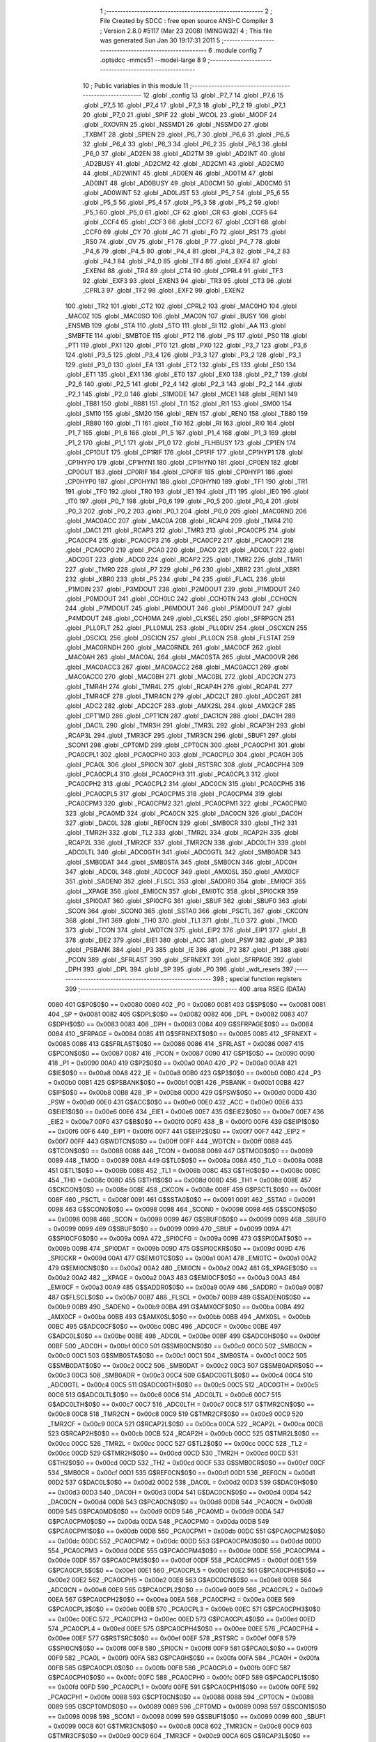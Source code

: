                               1 ;--------------------------------------------------------
                              2 ; File Created by SDCC : free open source ANSI-C Compiler
                              3 ; Version 2.8.0 #5117 (Mar 23 2008) (MINGW32)
                              4 ; This file was generated Sun Jan 30 19:17:31 2011
                              5 ;--------------------------------------------------------
                              6 	.module config
                              7 	.optsdcc -mmcs51 --model-large
                              8 	
                              9 ;--------------------------------------------------------
                             10 ; Public variables in this module
                             11 ;--------------------------------------------------------
                             12 	.globl _config
                             13 	.globl _P7_7
                             14 	.globl _P7_6
                             15 	.globl _P7_5
                             16 	.globl _P7_4
                             17 	.globl _P7_3
                             18 	.globl _P7_2
                             19 	.globl _P7_1
                             20 	.globl _P7_0
                             21 	.globl _SPIF
                             22 	.globl _WCOL
                             23 	.globl _MODF
                             24 	.globl _RXOVRN
                             25 	.globl _NSSMD1
                             26 	.globl _NSSMD0
                             27 	.globl _TXBMT
                             28 	.globl _SPIEN
                             29 	.globl _P6_7
                             30 	.globl _P6_6
                             31 	.globl _P6_5
                             32 	.globl _P6_4
                             33 	.globl _P6_3
                             34 	.globl _P6_2
                             35 	.globl _P6_1
                             36 	.globl _P6_0
                             37 	.globl _AD2EN
                             38 	.globl _AD2TM
                             39 	.globl _AD2INT
                             40 	.globl _AD2BUSY
                             41 	.globl _AD2CM2
                             42 	.globl _AD2CM1
                             43 	.globl _AD2CM0
                             44 	.globl _AD2WINT
                             45 	.globl _AD0EN
                             46 	.globl _AD0TM
                             47 	.globl _AD0INT
                             48 	.globl _AD0BUSY
                             49 	.globl _AD0CM1
                             50 	.globl _AD0CM0
                             51 	.globl _AD0WINT
                             52 	.globl _AD0LJST
                             53 	.globl _P5_7
                             54 	.globl _P5_6
                             55 	.globl _P5_5
                             56 	.globl _P5_4
                             57 	.globl _P5_3
                             58 	.globl _P5_2
                             59 	.globl _P5_1
                             60 	.globl _P5_0
                             61 	.globl _CF
                             62 	.globl _CR
                             63 	.globl _CCF5
                             64 	.globl _CCF4
                             65 	.globl _CCF3
                             66 	.globl _CCF2
                             67 	.globl _CCF1
                             68 	.globl _CCF0
                             69 	.globl _CY
                             70 	.globl _AC
                             71 	.globl _F0
                             72 	.globl _RS1
                             73 	.globl _RS0
                             74 	.globl _OV
                             75 	.globl _F1
                             76 	.globl _P
                             77 	.globl _P4_7
                             78 	.globl _P4_6
                             79 	.globl _P4_5
                             80 	.globl _P4_4
                             81 	.globl _P4_3
                             82 	.globl _P4_2
                             83 	.globl _P4_1
                             84 	.globl _P4_0
                             85 	.globl _TF4
                             86 	.globl _EXF4
                             87 	.globl _EXEN4
                             88 	.globl _TR4
                             89 	.globl _CT4
                             90 	.globl _CPRL4
                             91 	.globl _TF3
                             92 	.globl _EXF3
                             93 	.globl _EXEN3
                             94 	.globl _TR3
                             95 	.globl _CT3
                             96 	.globl _CPRL3
                             97 	.globl _TF2
                             98 	.globl _EXF2
                             99 	.globl _EXEN2
                            100 	.globl _TR2
                            101 	.globl _CT2
                            102 	.globl _CPRL2
                            103 	.globl _MAC0HO
                            104 	.globl _MAC0Z
                            105 	.globl _MAC0SO
                            106 	.globl _MAC0N
                            107 	.globl _BUSY
                            108 	.globl _ENSMB
                            109 	.globl _STA
                            110 	.globl _STO
                            111 	.globl _SI
                            112 	.globl _AA
                            113 	.globl _SMBFTE
                            114 	.globl _SMBTOE
                            115 	.globl _PT2
                            116 	.globl _PS
                            117 	.globl _PS0
                            118 	.globl _PT1
                            119 	.globl _PX1
                            120 	.globl _PT0
                            121 	.globl _PX0
                            122 	.globl _P3_7
                            123 	.globl _P3_6
                            124 	.globl _P3_5
                            125 	.globl _P3_4
                            126 	.globl _P3_3
                            127 	.globl _P3_2
                            128 	.globl _P3_1
                            129 	.globl _P3_0
                            130 	.globl _EA
                            131 	.globl _ET2
                            132 	.globl _ES
                            133 	.globl _ES0
                            134 	.globl _ET1
                            135 	.globl _EX1
                            136 	.globl _ET0
                            137 	.globl _EX0
                            138 	.globl _P2_7
                            139 	.globl _P2_6
                            140 	.globl _P2_5
                            141 	.globl _P2_4
                            142 	.globl _P2_3
                            143 	.globl _P2_2
                            144 	.globl _P2_1
                            145 	.globl _P2_0
                            146 	.globl _S1MODE
                            147 	.globl _MCE1
                            148 	.globl _REN1
                            149 	.globl _TB81
                            150 	.globl _RB81
                            151 	.globl _TI1
                            152 	.globl _RI1
                            153 	.globl _SM00
                            154 	.globl _SM10
                            155 	.globl _SM20
                            156 	.globl _REN
                            157 	.globl _REN0
                            158 	.globl _TB80
                            159 	.globl _RB80
                            160 	.globl _TI
                            161 	.globl _TI0
                            162 	.globl _RI
                            163 	.globl _RI0
                            164 	.globl _P1_7
                            165 	.globl _P1_6
                            166 	.globl _P1_5
                            167 	.globl _P1_4
                            168 	.globl _P1_3
                            169 	.globl _P1_2
                            170 	.globl _P1_1
                            171 	.globl _P1_0
                            172 	.globl _FLHBUSY
                            173 	.globl _CP1EN
                            174 	.globl _CP1OUT
                            175 	.globl _CP1RIF
                            176 	.globl _CP1FIF
                            177 	.globl _CP1HYP1
                            178 	.globl _CP1HYP0
                            179 	.globl _CP1HYN1
                            180 	.globl _CP1HYN0
                            181 	.globl _CP0EN
                            182 	.globl _CP0OUT
                            183 	.globl _CP0RIF
                            184 	.globl _CP0FIF
                            185 	.globl _CP0HYP1
                            186 	.globl _CP0HYP0
                            187 	.globl _CP0HYN1
                            188 	.globl _CP0HYN0
                            189 	.globl _TF1
                            190 	.globl _TR1
                            191 	.globl _TF0
                            192 	.globl _TR0
                            193 	.globl _IE1
                            194 	.globl _IT1
                            195 	.globl _IE0
                            196 	.globl _IT0
                            197 	.globl _P0_7
                            198 	.globl _P0_6
                            199 	.globl _P0_5
                            200 	.globl _P0_4
                            201 	.globl _P0_3
                            202 	.globl _P0_2
                            203 	.globl _P0_1
                            204 	.globl _P0_0
                            205 	.globl _MAC0RND
                            206 	.globl _MAC0ACC
                            207 	.globl _MAC0A
                            208 	.globl _RCAP4
                            209 	.globl _TMR4
                            210 	.globl _DAC1
                            211 	.globl _RCAP3
                            212 	.globl _TMR3
                            213 	.globl _PCA0CP5
                            214 	.globl _PCA0CP4
                            215 	.globl _PCA0CP3
                            216 	.globl _PCA0CP2
                            217 	.globl _PCA0CP1
                            218 	.globl _PCA0CP0
                            219 	.globl _PCA0
                            220 	.globl _DAC0
                            221 	.globl _ADC0LT
                            222 	.globl _ADC0GT
                            223 	.globl _ADC0
                            224 	.globl _RCAP2
                            225 	.globl _TMR2
                            226 	.globl _TMR1
                            227 	.globl _TMR0
                            228 	.globl _P7
                            229 	.globl _P6
                            230 	.globl _XBR2
                            231 	.globl _XBR1
                            232 	.globl _XBR0
                            233 	.globl _P5
                            234 	.globl _P4
                            235 	.globl _FLACL
                            236 	.globl _P1MDIN
                            237 	.globl _P3MDOUT
                            238 	.globl _P2MDOUT
                            239 	.globl _P1MDOUT
                            240 	.globl _P0MDOUT
                            241 	.globl _CCH0LC
                            242 	.globl _CCH0TN
                            243 	.globl _CCH0CN
                            244 	.globl _P7MDOUT
                            245 	.globl _P6MDOUT
                            246 	.globl _P5MDOUT
                            247 	.globl _P4MDOUT
                            248 	.globl _CCH0MA
                            249 	.globl _CLKSEL
                            250 	.globl _SFRPGCN
                            251 	.globl _PLL0FLT
                            252 	.globl _PLL0MUL
                            253 	.globl _PLL0DIV
                            254 	.globl _OSCXCN
                            255 	.globl _OSCICL
                            256 	.globl _OSCICN
                            257 	.globl _PLL0CN
                            258 	.globl _FLSTAT
                            259 	.globl _MAC0RNDH
                            260 	.globl _MAC0RNDL
                            261 	.globl _MAC0CF
                            262 	.globl _MAC0AH
                            263 	.globl _MAC0AL
                            264 	.globl _MAC0STA
                            265 	.globl _MAC0OVR
                            266 	.globl _MAC0ACC3
                            267 	.globl _MAC0ACC2
                            268 	.globl _MAC0ACC1
                            269 	.globl _MAC0ACC0
                            270 	.globl _MAC0BH
                            271 	.globl _MAC0BL
                            272 	.globl _ADC2CN
                            273 	.globl _TMR4H
                            274 	.globl _TMR4L
                            275 	.globl _RCAP4H
                            276 	.globl _RCAP4L
                            277 	.globl _TMR4CF
                            278 	.globl _TMR4CN
                            279 	.globl _ADC2LT
                            280 	.globl _ADC2GT
                            281 	.globl _ADC2
                            282 	.globl _ADC2CF
                            283 	.globl _AMX2SL
                            284 	.globl _AMX2CF
                            285 	.globl _CPT1MD
                            286 	.globl _CPT1CN
                            287 	.globl _DAC1CN
                            288 	.globl _DAC1H
                            289 	.globl _DAC1L
                            290 	.globl _TMR3H
                            291 	.globl _TMR3L
                            292 	.globl _RCAP3H
                            293 	.globl _RCAP3L
                            294 	.globl _TMR3CF
                            295 	.globl _TMR3CN
                            296 	.globl _SBUF1
                            297 	.globl _SCON1
                            298 	.globl _CPT0MD
                            299 	.globl _CPT0CN
                            300 	.globl _PCA0CPH1
                            301 	.globl _PCA0CPL1
                            302 	.globl _PCA0CPH0
                            303 	.globl _PCA0CPL0
                            304 	.globl _PCA0H
                            305 	.globl _PCA0L
                            306 	.globl _SPI0CN
                            307 	.globl _RSTSRC
                            308 	.globl _PCA0CPH4
                            309 	.globl _PCA0CPL4
                            310 	.globl _PCA0CPH3
                            311 	.globl _PCA0CPL3
                            312 	.globl _PCA0CPH2
                            313 	.globl _PCA0CPL2
                            314 	.globl _ADC0CN
                            315 	.globl _PCA0CPH5
                            316 	.globl _PCA0CPL5
                            317 	.globl _PCA0CPM5
                            318 	.globl _PCA0CPM4
                            319 	.globl _PCA0CPM3
                            320 	.globl _PCA0CPM2
                            321 	.globl _PCA0CPM1
                            322 	.globl _PCA0CPM0
                            323 	.globl _PCA0MD
                            324 	.globl _PCA0CN
                            325 	.globl _DAC0CN
                            326 	.globl _DAC0H
                            327 	.globl _DAC0L
                            328 	.globl _REF0CN
                            329 	.globl _SMB0CR
                            330 	.globl _TH2
                            331 	.globl _TMR2H
                            332 	.globl _TL2
                            333 	.globl _TMR2L
                            334 	.globl _RCAP2H
                            335 	.globl _RCAP2L
                            336 	.globl _TMR2CF
                            337 	.globl _TMR2CN
                            338 	.globl _ADC0LTH
                            339 	.globl _ADC0LTL
                            340 	.globl _ADC0GTH
                            341 	.globl _ADC0GTL
                            342 	.globl _SMB0ADR
                            343 	.globl _SMB0DAT
                            344 	.globl _SMB0STA
                            345 	.globl _SMB0CN
                            346 	.globl _ADC0H
                            347 	.globl _ADC0L
                            348 	.globl _ADC0CF
                            349 	.globl _AMX0SL
                            350 	.globl _AMX0CF
                            351 	.globl _SADEN0
                            352 	.globl _FLSCL
                            353 	.globl _SADDR0
                            354 	.globl _EMI0CF
                            355 	.globl __XPAGE
                            356 	.globl _EMI0CN
                            357 	.globl _EMI0TC
                            358 	.globl _SPI0CKR
                            359 	.globl _SPI0DAT
                            360 	.globl _SPI0CFG
                            361 	.globl _SBUF
                            362 	.globl _SBUF0
                            363 	.globl _SCON
                            364 	.globl _SCON0
                            365 	.globl _SSTA0
                            366 	.globl _PSCTL
                            367 	.globl _CKCON
                            368 	.globl _TH1
                            369 	.globl _TH0
                            370 	.globl _TL1
                            371 	.globl _TL0
                            372 	.globl _TMOD
                            373 	.globl _TCON
                            374 	.globl _WDTCN
                            375 	.globl _EIP2
                            376 	.globl _EIP1
                            377 	.globl _B
                            378 	.globl _EIE2
                            379 	.globl _EIE1
                            380 	.globl _ACC
                            381 	.globl _PSW
                            382 	.globl _IP
                            383 	.globl _PSBANK
                            384 	.globl _P3
                            385 	.globl _IE
                            386 	.globl _P2
                            387 	.globl _P1
                            388 	.globl _PCON
                            389 	.globl _SFRLAST
                            390 	.globl _SFRNEXT
                            391 	.globl _SFRPAGE
                            392 	.globl _DPH
                            393 	.globl _DPL
                            394 	.globl _SP
                            395 	.globl _P0
                            396 	.globl _wdt_resets
                            397 ;--------------------------------------------------------
                            398 ; special function registers
                            399 ;--------------------------------------------------------
                            400 	.area RSEG    (DATA)
                    0080    401 G$P0$0$0 == 0x0080
                    0080    402 _P0	=	0x0080
                    0081    403 G$SP$0$0 == 0x0081
                    0081    404 _SP	=	0x0081
                    0082    405 G$DPL$0$0 == 0x0082
                    0082    406 _DPL	=	0x0082
                    0083    407 G$DPH$0$0 == 0x0083
                    0083    408 _DPH	=	0x0083
                    0084    409 G$SFRPAGE$0$0 == 0x0084
                    0084    410 _SFRPAGE	=	0x0084
                    0085    411 G$SFRNEXT$0$0 == 0x0085
                    0085    412 _SFRNEXT	=	0x0085
                    0086    413 G$SFRLAST$0$0 == 0x0086
                    0086    414 _SFRLAST	=	0x0086
                    0087    415 G$PCON$0$0 == 0x0087
                    0087    416 _PCON	=	0x0087
                    0090    417 G$P1$0$0 == 0x0090
                    0090    418 _P1	=	0x0090
                    00A0    419 G$P2$0$0 == 0x00a0
                    00A0    420 _P2	=	0x00a0
                    00A8    421 G$IE$0$0 == 0x00a8
                    00A8    422 _IE	=	0x00a8
                    00B0    423 G$P3$0$0 == 0x00b0
                    00B0    424 _P3	=	0x00b0
                    00B1    425 G$PSBANK$0$0 == 0x00b1
                    00B1    426 _PSBANK	=	0x00b1
                    00B8    427 G$IP$0$0 == 0x00b8
                    00B8    428 _IP	=	0x00b8
                    00D0    429 G$PSW$0$0 == 0x00d0
                    00D0    430 _PSW	=	0x00d0
                    00E0    431 G$ACC$0$0 == 0x00e0
                    00E0    432 _ACC	=	0x00e0
                    00E6    433 G$EIE1$0$0 == 0x00e6
                    00E6    434 _EIE1	=	0x00e6
                    00E7    435 G$EIE2$0$0 == 0x00e7
                    00E7    436 _EIE2	=	0x00e7
                    00F0    437 G$B$0$0 == 0x00f0
                    00F0    438 _B	=	0x00f0
                    00F6    439 G$EIP1$0$0 == 0x00f6
                    00F6    440 _EIP1	=	0x00f6
                    00F7    441 G$EIP2$0$0 == 0x00f7
                    00F7    442 _EIP2	=	0x00f7
                    00FF    443 G$WDTCN$0$0 == 0x00ff
                    00FF    444 _WDTCN	=	0x00ff
                    0088    445 G$TCON$0$0 == 0x0088
                    0088    446 _TCON	=	0x0088
                    0089    447 G$TMOD$0$0 == 0x0089
                    0089    448 _TMOD	=	0x0089
                    008A    449 G$TL0$0$0 == 0x008a
                    008A    450 _TL0	=	0x008a
                    008B    451 G$TL1$0$0 == 0x008b
                    008B    452 _TL1	=	0x008b
                    008C    453 G$TH0$0$0 == 0x008c
                    008C    454 _TH0	=	0x008c
                    008D    455 G$TH1$0$0 == 0x008d
                    008D    456 _TH1	=	0x008d
                    008E    457 G$CKCON$0$0 == 0x008e
                    008E    458 _CKCON	=	0x008e
                    008F    459 G$PSCTL$0$0 == 0x008f
                    008F    460 _PSCTL	=	0x008f
                    0091    461 G$SSTA0$0$0 == 0x0091
                    0091    462 _SSTA0	=	0x0091
                    0098    463 G$SCON0$0$0 == 0x0098
                    0098    464 _SCON0	=	0x0098
                    0098    465 G$SCON$0$0 == 0x0098
                    0098    466 _SCON	=	0x0098
                    0099    467 G$SBUF0$0$0 == 0x0099
                    0099    468 _SBUF0	=	0x0099
                    0099    469 G$SBUF$0$0 == 0x0099
                    0099    470 _SBUF	=	0x0099
                    009A    471 G$SPI0CFG$0$0 == 0x009a
                    009A    472 _SPI0CFG	=	0x009a
                    009B    473 G$SPI0DAT$0$0 == 0x009b
                    009B    474 _SPI0DAT	=	0x009b
                    009D    475 G$SPI0CKR$0$0 == 0x009d
                    009D    476 _SPI0CKR	=	0x009d
                    00A1    477 G$EMI0TC$0$0 == 0x00a1
                    00A1    478 _EMI0TC	=	0x00a1
                    00A2    479 G$EMI0CN$0$0 == 0x00a2
                    00A2    480 _EMI0CN	=	0x00a2
                    00A2    481 G$_XPAGE$0$0 == 0x00a2
                    00A2    482 __XPAGE	=	0x00a2
                    00A3    483 G$EMI0CF$0$0 == 0x00a3
                    00A3    484 _EMI0CF	=	0x00a3
                    00A9    485 G$SADDR0$0$0 == 0x00a9
                    00A9    486 _SADDR0	=	0x00a9
                    00B7    487 G$FLSCL$0$0 == 0x00b7
                    00B7    488 _FLSCL	=	0x00b7
                    00B9    489 G$SADEN0$0$0 == 0x00b9
                    00B9    490 _SADEN0	=	0x00b9
                    00BA    491 G$AMX0CF$0$0 == 0x00ba
                    00BA    492 _AMX0CF	=	0x00ba
                    00BB    493 G$AMX0SL$0$0 == 0x00bb
                    00BB    494 _AMX0SL	=	0x00bb
                    00BC    495 G$ADC0CF$0$0 == 0x00bc
                    00BC    496 _ADC0CF	=	0x00bc
                    00BE    497 G$ADC0L$0$0 == 0x00be
                    00BE    498 _ADC0L	=	0x00be
                    00BF    499 G$ADC0H$0$0 == 0x00bf
                    00BF    500 _ADC0H	=	0x00bf
                    00C0    501 G$SMB0CN$0$0 == 0x00c0
                    00C0    502 _SMB0CN	=	0x00c0
                    00C1    503 G$SMB0STA$0$0 == 0x00c1
                    00C1    504 _SMB0STA	=	0x00c1
                    00C2    505 G$SMB0DAT$0$0 == 0x00c2
                    00C2    506 _SMB0DAT	=	0x00c2
                    00C3    507 G$SMB0ADR$0$0 == 0x00c3
                    00C3    508 _SMB0ADR	=	0x00c3
                    00C4    509 G$ADC0GTL$0$0 == 0x00c4
                    00C4    510 _ADC0GTL	=	0x00c4
                    00C5    511 G$ADC0GTH$0$0 == 0x00c5
                    00C5    512 _ADC0GTH	=	0x00c5
                    00C6    513 G$ADC0LTL$0$0 == 0x00c6
                    00C6    514 _ADC0LTL	=	0x00c6
                    00C7    515 G$ADC0LTH$0$0 == 0x00c7
                    00C7    516 _ADC0LTH	=	0x00c7
                    00C8    517 G$TMR2CN$0$0 == 0x00c8
                    00C8    518 _TMR2CN	=	0x00c8
                    00C9    519 G$TMR2CF$0$0 == 0x00c9
                    00C9    520 _TMR2CF	=	0x00c9
                    00CA    521 G$RCAP2L$0$0 == 0x00ca
                    00CA    522 _RCAP2L	=	0x00ca
                    00CB    523 G$RCAP2H$0$0 == 0x00cb
                    00CB    524 _RCAP2H	=	0x00cb
                    00CC    525 G$TMR2L$0$0 == 0x00cc
                    00CC    526 _TMR2L	=	0x00cc
                    00CC    527 G$TL2$0$0 == 0x00cc
                    00CC    528 _TL2	=	0x00cc
                    00CD    529 G$TMR2H$0$0 == 0x00cd
                    00CD    530 _TMR2H	=	0x00cd
                    00CD    531 G$TH2$0$0 == 0x00cd
                    00CD    532 _TH2	=	0x00cd
                    00CF    533 G$SMB0CR$0$0 == 0x00cf
                    00CF    534 _SMB0CR	=	0x00cf
                    00D1    535 G$REF0CN$0$0 == 0x00d1
                    00D1    536 _REF0CN	=	0x00d1
                    00D2    537 G$DAC0L$0$0 == 0x00d2
                    00D2    538 _DAC0L	=	0x00d2
                    00D3    539 G$DAC0H$0$0 == 0x00d3
                    00D3    540 _DAC0H	=	0x00d3
                    00D4    541 G$DAC0CN$0$0 == 0x00d4
                    00D4    542 _DAC0CN	=	0x00d4
                    00D8    543 G$PCA0CN$0$0 == 0x00d8
                    00D8    544 _PCA0CN	=	0x00d8
                    00D9    545 G$PCA0MD$0$0 == 0x00d9
                    00D9    546 _PCA0MD	=	0x00d9
                    00DA    547 G$PCA0CPM0$0$0 == 0x00da
                    00DA    548 _PCA0CPM0	=	0x00da
                    00DB    549 G$PCA0CPM1$0$0 == 0x00db
                    00DB    550 _PCA0CPM1	=	0x00db
                    00DC    551 G$PCA0CPM2$0$0 == 0x00dc
                    00DC    552 _PCA0CPM2	=	0x00dc
                    00DD    553 G$PCA0CPM3$0$0 == 0x00dd
                    00DD    554 _PCA0CPM3	=	0x00dd
                    00DE    555 G$PCA0CPM4$0$0 == 0x00de
                    00DE    556 _PCA0CPM4	=	0x00de
                    00DF    557 G$PCA0CPM5$0$0 == 0x00df
                    00DF    558 _PCA0CPM5	=	0x00df
                    00E1    559 G$PCA0CPL5$0$0 == 0x00e1
                    00E1    560 _PCA0CPL5	=	0x00e1
                    00E2    561 G$PCA0CPH5$0$0 == 0x00e2
                    00E2    562 _PCA0CPH5	=	0x00e2
                    00E8    563 G$ADC0CN$0$0 == 0x00e8
                    00E8    564 _ADC0CN	=	0x00e8
                    00E9    565 G$PCA0CPL2$0$0 == 0x00e9
                    00E9    566 _PCA0CPL2	=	0x00e9
                    00EA    567 G$PCA0CPH2$0$0 == 0x00ea
                    00EA    568 _PCA0CPH2	=	0x00ea
                    00EB    569 G$PCA0CPL3$0$0 == 0x00eb
                    00EB    570 _PCA0CPL3	=	0x00eb
                    00EC    571 G$PCA0CPH3$0$0 == 0x00ec
                    00EC    572 _PCA0CPH3	=	0x00ec
                    00ED    573 G$PCA0CPL4$0$0 == 0x00ed
                    00ED    574 _PCA0CPL4	=	0x00ed
                    00EE    575 G$PCA0CPH4$0$0 == 0x00ee
                    00EE    576 _PCA0CPH4	=	0x00ee
                    00EF    577 G$RSTSRC$0$0 == 0x00ef
                    00EF    578 _RSTSRC	=	0x00ef
                    00F8    579 G$SPI0CN$0$0 == 0x00f8
                    00F8    580 _SPI0CN	=	0x00f8
                    00F9    581 G$PCA0L$0$0 == 0x00f9
                    00F9    582 _PCA0L	=	0x00f9
                    00FA    583 G$PCA0H$0$0 == 0x00fa
                    00FA    584 _PCA0H	=	0x00fa
                    00FB    585 G$PCA0CPL0$0$0 == 0x00fb
                    00FB    586 _PCA0CPL0	=	0x00fb
                    00FC    587 G$PCA0CPH0$0$0 == 0x00fc
                    00FC    588 _PCA0CPH0	=	0x00fc
                    00FD    589 G$PCA0CPL1$0$0 == 0x00fd
                    00FD    590 _PCA0CPL1	=	0x00fd
                    00FE    591 G$PCA0CPH1$0$0 == 0x00fe
                    00FE    592 _PCA0CPH1	=	0x00fe
                    0088    593 G$CPT0CN$0$0 == 0x0088
                    0088    594 _CPT0CN	=	0x0088
                    0089    595 G$CPT0MD$0$0 == 0x0089
                    0089    596 _CPT0MD	=	0x0089
                    0098    597 G$SCON1$0$0 == 0x0098
                    0098    598 _SCON1	=	0x0098
                    0099    599 G$SBUF1$0$0 == 0x0099
                    0099    600 _SBUF1	=	0x0099
                    00C8    601 G$TMR3CN$0$0 == 0x00c8
                    00C8    602 _TMR3CN	=	0x00c8
                    00C9    603 G$TMR3CF$0$0 == 0x00c9
                    00C9    604 _TMR3CF	=	0x00c9
                    00CA    605 G$RCAP3L$0$0 == 0x00ca
                    00CA    606 _RCAP3L	=	0x00ca
                    00CB    607 G$RCAP3H$0$0 == 0x00cb
                    00CB    608 _RCAP3H	=	0x00cb
                    00CC    609 G$TMR3L$0$0 == 0x00cc
                    00CC    610 _TMR3L	=	0x00cc
                    00CD    611 G$TMR3H$0$0 == 0x00cd
                    00CD    612 _TMR3H	=	0x00cd
                    00D2    613 G$DAC1L$0$0 == 0x00d2
                    00D2    614 _DAC1L	=	0x00d2
                    00D3    615 G$DAC1H$0$0 == 0x00d3
                    00D3    616 _DAC1H	=	0x00d3
                    00D4    617 G$DAC1CN$0$0 == 0x00d4
                    00D4    618 _DAC1CN	=	0x00d4
                    0088    619 G$CPT1CN$0$0 == 0x0088
                    0088    620 _CPT1CN	=	0x0088
                    0089    621 G$CPT1MD$0$0 == 0x0089
                    0089    622 _CPT1MD	=	0x0089
                    00BA    623 G$AMX2CF$0$0 == 0x00ba
                    00BA    624 _AMX2CF	=	0x00ba
                    00BB    625 G$AMX2SL$0$0 == 0x00bb
                    00BB    626 _AMX2SL	=	0x00bb
                    00BC    627 G$ADC2CF$0$0 == 0x00bc
                    00BC    628 _ADC2CF	=	0x00bc
                    00BE    629 G$ADC2$0$0 == 0x00be
                    00BE    630 _ADC2	=	0x00be
                    00C4    631 G$ADC2GT$0$0 == 0x00c4
                    00C4    632 _ADC2GT	=	0x00c4
                    00C6    633 G$ADC2LT$0$0 == 0x00c6
                    00C6    634 _ADC2LT	=	0x00c6
                    00C8    635 G$TMR4CN$0$0 == 0x00c8
                    00C8    636 _TMR4CN	=	0x00c8
                    00C9    637 G$TMR4CF$0$0 == 0x00c9
                    00C9    638 _TMR4CF	=	0x00c9
                    00CA    639 G$RCAP4L$0$0 == 0x00ca
                    00CA    640 _RCAP4L	=	0x00ca
                    00CB    641 G$RCAP4H$0$0 == 0x00cb
                    00CB    642 _RCAP4H	=	0x00cb
                    00CC    643 G$TMR4L$0$0 == 0x00cc
                    00CC    644 _TMR4L	=	0x00cc
                    00CD    645 G$TMR4H$0$0 == 0x00cd
                    00CD    646 _TMR4H	=	0x00cd
                    00E8    647 G$ADC2CN$0$0 == 0x00e8
                    00E8    648 _ADC2CN	=	0x00e8
                    0091    649 G$MAC0BL$0$0 == 0x0091
                    0091    650 _MAC0BL	=	0x0091
                    0092    651 G$MAC0BH$0$0 == 0x0092
                    0092    652 _MAC0BH	=	0x0092
                    0093    653 G$MAC0ACC0$0$0 == 0x0093
                    0093    654 _MAC0ACC0	=	0x0093
                    0094    655 G$MAC0ACC1$0$0 == 0x0094
                    0094    656 _MAC0ACC1	=	0x0094
                    0095    657 G$MAC0ACC2$0$0 == 0x0095
                    0095    658 _MAC0ACC2	=	0x0095
                    0096    659 G$MAC0ACC3$0$0 == 0x0096
                    0096    660 _MAC0ACC3	=	0x0096
                    0097    661 G$MAC0OVR$0$0 == 0x0097
                    0097    662 _MAC0OVR	=	0x0097
                    00C0    663 G$MAC0STA$0$0 == 0x00c0
                    00C0    664 _MAC0STA	=	0x00c0
                    00C1    665 G$MAC0AL$0$0 == 0x00c1
                    00C1    666 _MAC0AL	=	0x00c1
                    00C2    667 G$MAC0AH$0$0 == 0x00c2
                    00C2    668 _MAC0AH	=	0x00c2
                    00C3    669 G$MAC0CF$0$0 == 0x00c3
                    00C3    670 _MAC0CF	=	0x00c3
                    00CE    671 G$MAC0RNDL$0$0 == 0x00ce
                    00CE    672 _MAC0RNDL	=	0x00ce
                    00CF    673 G$MAC0RNDH$0$0 == 0x00cf
                    00CF    674 _MAC0RNDH	=	0x00cf
                    0088    675 G$FLSTAT$0$0 == 0x0088
                    0088    676 _FLSTAT	=	0x0088
                    0089    677 G$PLL0CN$0$0 == 0x0089
                    0089    678 _PLL0CN	=	0x0089
                    008A    679 G$OSCICN$0$0 == 0x008a
                    008A    680 _OSCICN	=	0x008a
                    008B    681 G$OSCICL$0$0 == 0x008b
                    008B    682 _OSCICL	=	0x008b
                    008C    683 G$OSCXCN$0$0 == 0x008c
                    008C    684 _OSCXCN	=	0x008c
                    008D    685 G$PLL0DIV$0$0 == 0x008d
                    008D    686 _PLL0DIV	=	0x008d
                    008E    687 G$PLL0MUL$0$0 == 0x008e
                    008E    688 _PLL0MUL	=	0x008e
                    008F    689 G$PLL0FLT$0$0 == 0x008f
                    008F    690 _PLL0FLT	=	0x008f
                    0096    691 G$SFRPGCN$0$0 == 0x0096
                    0096    692 _SFRPGCN	=	0x0096
                    0097    693 G$CLKSEL$0$0 == 0x0097
                    0097    694 _CLKSEL	=	0x0097
                    009A    695 G$CCH0MA$0$0 == 0x009a
                    009A    696 _CCH0MA	=	0x009a
                    009C    697 G$P4MDOUT$0$0 == 0x009c
                    009C    698 _P4MDOUT	=	0x009c
                    009D    699 G$P5MDOUT$0$0 == 0x009d
                    009D    700 _P5MDOUT	=	0x009d
                    009E    701 G$P6MDOUT$0$0 == 0x009e
                    009E    702 _P6MDOUT	=	0x009e
                    009F    703 G$P7MDOUT$0$0 == 0x009f
                    009F    704 _P7MDOUT	=	0x009f
                    00A1    705 G$CCH0CN$0$0 == 0x00a1
                    00A1    706 _CCH0CN	=	0x00a1
                    00A2    707 G$CCH0TN$0$0 == 0x00a2
                    00A2    708 _CCH0TN	=	0x00a2
                    00A3    709 G$CCH0LC$0$0 == 0x00a3
                    00A3    710 _CCH0LC	=	0x00a3
                    00A4    711 G$P0MDOUT$0$0 == 0x00a4
                    00A4    712 _P0MDOUT	=	0x00a4
                    00A5    713 G$P1MDOUT$0$0 == 0x00a5
                    00A5    714 _P1MDOUT	=	0x00a5
                    00A6    715 G$P2MDOUT$0$0 == 0x00a6
                    00A6    716 _P2MDOUT	=	0x00a6
                    00A7    717 G$P3MDOUT$0$0 == 0x00a7
                    00A7    718 _P3MDOUT	=	0x00a7
                    00AD    719 G$P1MDIN$0$0 == 0x00ad
                    00AD    720 _P1MDIN	=	0x00ad
                    00B7    721 G$FLACL$0$0 == 0x00b7
                    00B7    722 _FLACL	=	0x00b7
                    00C8    723 G$P4$0$0 == 0x00c8
                    00C8    724 _P4	=	0x00c8
                    00D8    725 G$P5$0$0 == 0x00d8
                    00D8    726 _P5	=	0x00d8
                    00E1    727 G$XBR0$0$0 == 0x00e1
                    00E1    728 _XBR0	=	0x00e1
                    00E2    729 G$XBR1$0$0 == 0x00e2
                    00E2    730 _XBR1	=	0x00e2
                    00E3    731 G$XBR2$0$0 == 0x00e3
                    00E3    732 _XBR2	=	0x00e3
                    00E8    733 G$P6$0$0 == 0x00e8
                    00E8    734 _P6	=	0x00e8
                    00F8    735 G$P7$0$0 == 0x00f8
                    00F8    736 _P7	=	0x00f8
                    8C8A    737 G$TMR0$0$0 == 0x8c8a
                    8C8A    738 _TMR0	=	0x8c8a
                    8D8B    739 G$TMR1$0$0 == 0x8d8b
                    8D8B    740 _TMR1	=	0x8d8b
                    CDCC    741 G$TMR2$0$0 == 0xcdcc
                    CDCC    742 _TMR2	=	0xcdcc
                    CBCA    743 G$RCAP2$0$0 == 0xcbca
                    CBCA    744 _RCAP2	=	0xcbca
                    BFBE    745 G$ADC0$0$0 == 0xbfbe
                    BFBE    746 _ADC0	=	0xbfbe
                    C5C4    747 G$ADC0GT$0$0 == 0xc5c4
                    C5C4    748 _ADC0GT	=	0xc5c4
                    C7C6    749 G$ADC0LT$0$0 == 0xc7c6
                    C7C6    750 _ADC0LT	=	0xc7c6
                    D3D2    751 G$DAC0$0$0 == 0xd3d2
                    D3D2    752 _DAC0	=	0xd3d2
                    FAF9    753 G$PCA0$0$0 == 0xfaf9
                    FAF9    754 _PCA0	=	0xfaf9
                    FCFB    755 G$PCA0CP0$0$0 == 0xfcfb
                    FCFB    756 _PCA0CP0	=	0xfcfb
                    FEFD    757 G$PCA0CP1$0$0 == 0xfefd
                    FEFD    758 _PCA0CP1	=	0xfefd
                    EAE9    759 G$PCA0CP2$0$0 == 0xeae9
                    EAE9    760 _PCA0CP2	=	0xeae9
                    ECEB    761 G$PCA0CP3$0$0 == 0xeceb
                    ECEB    762 _PCA0CP3	=	0xeceb
                    EEED    763 G$PCA0CP4$0$0 == 0xeeed
                    EEED    764 _PCA0CP4	=	0xeeed
                    E2E1    765 G$PCA0CP5$0$0 == 0xe2e1
                    E2E1    766 _PCA0CP5	=	0xe2e1
                    CDCC    767 G$TMR3$0$0 == 0xcdcc
                    CDCC    768 _TMR3	=	0xcdcc
                    CBCA    769 G$RCAP3$0$0 == 0xcbca
                    CBCA    770 _RCAP3	=	0xcbca
                    D3D2    771 G$DAC1$0$0 == 0xd3d2
                    D3D2    772 _DAC1	=	0xd3d2
                    CDCC    773 G$TMR4$0$0 == 0xcdcc
                    CDCC    774 _TMR4	=	0xcdcc
                    CBCA    775 G$RCAP4$0$0 == 0xcbca
                    CBCA    776 _RCAP4	=	0xcbca
                    C2C1    777 G$MAC0A$0$0 == 0xc2c1
                    C2C1    778 _MAC0A	=	0xc2c1
                    96959493    779 G$MAC0ACC$0$0 == 0x96959493
                    96959493    780 _MAC0ACC	=	0x96959493
                    CFCE    781 G$MAC0RND$0$0 == 0xcfce
                    CFCE    782 _MAC0RND	=	0xcfce
                            783 ;--------------------------------------------------------
                            784 ; special function bits
                            785 ;--------------------------------------------------------
                            786 	.area RSEG    (DATA)
                    0080    787 G$P0_0$0$0 == 0x0080
                    0080    788 _P0_0	=	0x0080
                    0081    789 G$P0_1$0$0 == 0x0081
                    0081    790 _P0_1	=	0x0081
                    0082    791 G$P0_2$0$0 == 0x0082
                    0082    792 _P0_2	=	0x0082
                    0083    793 G$P0_3$0$0 == 0x0083
                    0083    794 _P0_3	=	0x0083
                    0084    795 G$P0_4$0$0 == 0x0084
                    0084    796 _P0_4	=	0x0084
                    0085    797 G$P0_5$0$0 == 0x0085
                    0085    798 _P0_5	=	0x0085
                    0086    799 G$P0_6$0$0 == 0x0086
                    0086    800 _P0_6	=	0x0086
                    0087    801 G$P0_7$0$0 == 0x0087
                    0087    802 _P0_7	=	0x0087
                    0088    803 G$IT0$0$0 == 0x0088
                    0088    804 _IT0	=	0x0088
                    0089    805 G$IE0$0$0 == 0x0089
                    0089    806 _IE0	=	0x0089
                    008A    807 G$IT1$0$0 == 0x008a
                    008A    808 _IT1	=	0x008a
                    008B    809 G$IE1$0$0 == 0x008b
                    008B    810 _IE1	=	0x008b
                    008C    811 G$TR0$0$0 == 0x008c
                    008C    812 _TR0	=	0x008c
                    008D    813 G$TF0$0$0 == 0x008d
                    008D    814 _TF0	=	0x008d
                    008E    815 G$TR1$0$0 == 0x008e
                    008E    816 _TR1	=	0x008e
                    008F    817 G$TF1$0$0 == 0x008f
                    008F    818 _TF1	=	0x008f
                    0088    819 G$CP0HYN0$0$0 == 0x0088
                    0088    820 _CP0HYN0	=	0x0088
                    0089    821 G$CP0HYN1$0$0 == 0x0089
                    0089    822 _CP0HYN1	=	0x0089
                    008A    823 G$CP0HYP0$0$0 == 0x008a
                    008A    824 _CP0HYP0	=	0x008a
                    008B    825 G$CP0HYP1$0$0 == 0x008b
                    008B    826 _CP0HYP1	=	0x008b
                    008C    827 G$CP0FIF$0$0 == 0x008c
                    008C    828 _CP0FIF	=	0x008c
                    008D    829 G$CP0RIF$0$0 == 0x008d
                    008D    830 _CP0RIF	=	0x008d
                    008E    831 G$CP0OUT$0$0 == 0x008e
                    008E    832 _CP0OUT	=	0x008e
                    008F    833 G$CP0EN$0$0 == 0x008f
                    008F    834 _CP0EN	=	0x008f
                    0088    835 G$CP1HYN0$0$0 == 0x0088
                    0088    836 _CP1HYN0	=	0x0088
                    0089    837 G$CP1HYN1$0$0 == 0x0089
                    0089    838 _CP1HYN1	=	0x0089
                    008A    839 G$CP1HYP0$0$0 == 0x008a
                    008A    840 _CP1HYP0	=	0x008a
                    008B    841 G$CP1HYP1$0$0 == 0x008b
                    008B    842 _CP1HYP1	=	0x008b
                    008C    843 G$CP1FIF$0$0 == 0x008c
                    008C    844 _CP1FIF	=	0x008c
                    008D    845 G$CP1RIF$0$0 == 0x008d
                    008D    846 _CP1RIF	=	0x008d
                    008E    847 G$CP1OUT$0$0 == 0x008e
                    008E    848 _CP1OUT	=	0x008e
                    008F    849 G$CP1EN$0$0 == 0x008f
                    008F    850 _CP1EN	=	0x008f
                    0088    851 G$FLHBUSY$0$0 == 0x0088
                    0088    852 _FLHBUSY	=	0x0088
                    0090    853 G$P1_0$0$0 == 0x0090
                    0090    854 _P1_0	=	0x0090
                    0091    855 G$P1_1$0$0 == 0x0091
                    0091    856 _P1_1	=	0x0091
                    0092    857 G$P1_2$0$0 == 0x0092
                    0092    858 _P1_2	=	0x0092
                    0093    859 G$P1_3$0$0 == 0x0093
                    0093    860 _P1_3	=	0x0093
                    0094    861 G$P1_4$0$0 == 0x0094
                    0094    862 _P1_4	=	0x0094
                    0095    863 G$P1_5$0$0 == 0x0095
                    0095    864 _P1_5	=	0x0095
                    0096    865 G$P1_6$0$0 == 0x0096
                    0096    866 _P1_6	=	0x0096
                    0097    867 G$P1_7$0$0 == 0x0097
                    0097    868 _P1_7	=	0x0097
                    0098    869 G$RI0$0$0 == 0x0098
                    0098    870 _RI0	=	0x0098
                    0098    871 G$RI$0$0 == 0x0098
                    0098    872 _RI	=	0x0098
                    0099    873 G$TI0$0$0 == 0x0099
                    0099    874 _TI0	=	0x0099
                    0099    875 G$TI$0$0 == 0x0099
                    0099    876 _TI	=	0x0099
                    009A    877 G$RB80$0$0 == 0x009a
                    009A    878 _RB80	=	0x009a
                    009B    879 G$TB80$0$0 == 0x009b
                    009B    880 _TB80	=	0x009b
                    009C    881 G$REN0$0$0 == 0x009c
                    009C    882 _REN0	=	0x009c
                    009C    883 G$REN$0$0 == 0x009c
                    009C    884 _REN	=	0x009c
                    009D    885 G$SM20$0$0 == 0x009d
                    009D    886 _SM20	=	0x009d
                    009E    887 G$SM10$0$0 == 0x009e
                    009E    888 _SM10	=	0x009e
                    009F    889 G$SM00$0$0 == 0x009f
                    009F    890 _SM00	=	0x009f
                    0098    891 G$RI1$0$0 == 0x0098
                    0098    892 _RI1	=	0x0098
                    0099    893 G$TI1$0$0 == 0x0099
                    0099    894 _TI1	=	0x0099
                    009A    895 G$RB81$0$0 == 0x009a
                    009A    896 _RB81	=	0x009a
                    009B    897 G$TB81$0$0 == 0x009b
                    009B    898 _TB81	=	0x009b
                    009C    899 G$REN1$0$0 == 0x009c
                    009C    900 _REN1	=	0x009c
                    009D    901 G$MCE1$0$0 == 0x009d
                    009D    902 _MCE1	=	0x009d
                    009F    903 G$S1MODE$0$0 == 0x009f
                    009F    904 _S1MODE	=	0x009f
                    00A0    905 G$P2_0$0$0 == 0x00a0
                    00A0    906 _P2_0	=	0x00a0
                    00A1    907 G$P2_1$0$0 == 0x00a1
                    00A1    908 _P2_1	=	0x00a1
                    00A2    909 G$P2_2$0$0 == 0x00a2
                    00A2    910 _P2_2	=	0x00a2
                    00A3    911 G$P2_3$0$0 == 0x00a3
                    00A3    912 _P2_3	=	0x00a3
                    00A4    913 G$P2_4$0$0 == 0x00a4
                    00A4    914 _P2_4	=	0x00a4
                    00A5    915 G$P2_5$0$0 == 0x00a5
                    00A5    916 _P2_5	=	0x00a5
                    00A6    917 G$P2_6$0$0 == 0x00a6
                    00A6    918 _P2_6	=	0x00a6
                    00A7    919 G$P2_7$0$0 == 0x00a7
                    00A7    920 _P2_7	=	0x00a7
                    00A8    921 G$EX0$0$0 == 0x00a8
                    00A8    922 _EX0	=	0x00a8
                    00A9    923 G$ET0$0$0 == 0x00a9
                    00A9    924 _ET0	=	0x00a9
                    00AA    925 G$EX1$0$0 == 0x00aa
                    00AA    926 _EX1	=	0x00aa
                    00AB    927 G$ET1$0$0 == 0x00ab
                    00AB    928 _ET1	=	0x00ab
                    00AC    929 G$ES0$0$0 == 0x00ac
                    00AC    930 _ES0	=	0x00ac
                    00AC    931 G$ES$0$0 == 0x00ac
                    00AC    932 _ES	=	0x00ac
                    00AD    933 G$ET2$0$0 == 0x00ad
                    00AD    934 _ET2	=	0x00ad
                    00AF    935 G$EA$0$0 == 0x00af
                    00AF    936 _EA	=	0x00af
                    00B0    937 G$P3_0$0$0 == 0x00b0
                    00B0    938 _P3_0	=	0x00b0
                    00B1    939 G$P3_1$0$0 == 0x00b1
                    00B1    940 _P3_1	=	0x00b1
                    00B2    941 G$P3_2$0$0 == 0x00b2
                    00B2    942 _P3_2	=	0x00b2
                    00B3    943 G$P3_3$0$0 == 0x00b3
                    00B3    944 _P3_3	=	0x00b3
                    00B4    945 G$P3_4$0$0 == 0x00b4
                    00B4    946 _P3_4	=	0x00b4
                    00B5    947 G$P3_5$0$0 == 0x00b5
                    00B5    948 _P3_5	=	0x00b5
                    00B6    949 G$P3_6$0$0 == 0x00b6
                    00B6    950 _P3_6	=	0x00b6
                    00B7    951 G$P3_7$0$0 == 0x00b7
                    00B7    952 _P3_7	=	0x00b7
                    00B8    953 G$PX0$0$0 == 0x00b8
                    00B8    954 _PX0	=	0x00b8
                    00B9    955 G$PT0$0$0 == 0x00b9
                    00B9    956 _PT0	=	0x00b9
                    00BA    957 G$PX1$0$0 == 0x00ba
                    00BA    958 _PX1	=	0x00ba
                    00BB    959 G$PT1$0$0 == 0x00bb
                    00BB    960 _PT1	=	0x00bb
                    00BC    961 G$PS0$0$0 == 0x00bc
                    00BC    962 _PS0	=	0x00bc
                    00BC    963 G$PS$0$0 == 0x00bc
                    00BC    964 _PS	=	0x00bc
                    00BD    965 G$PT2$0$0 == 0x00bd
                    00BD    966 _PT2	=	0x00bd
                    00C0    967 G$SMBTOE$0$0 == 0x00c0
                    00C0    968 _SMBTOE	=	0x00c0
                    00C1    969 G$SMBFTE$0$0 == 0x00c1
                    00C1    970 _SMBFTE	=	0x00c1
                    00C2    971 G$AA$0$0 == 0x00c2
                    00C2    972 _AA	=	0x00c2
                    00C3    973 G$SI$0$0 == 0x00c3
                    00C3    974 _SI	=	0x00c3
                    00C4    975 G$STO$0$0 == 0x00c4
                    00C4    976 _STO	=	0x00c4
                    00C5    977 G$STA$0$0 == 0x00c5
                    00C5    978 _STA	=	0x00c5
                    00C6    979 G$ENSMB$0$0 == 0x00c6
                    00C6    980 _ENSMB	=	0x00c6
                    00C7    981 G$BUSY$0$0 == 0x00c7
                    00C7    982 _BUSY	=	0x00c7
                    00C0    983 G$MAC0N$0$0 == 0x00c0
                    00C0    984 _MAC0N	=	0x00c0
                    00C1    985 G$MAC0SO$0$0 == 0x00c1
                    00C1    986 _MAC0SO	=	0x00c1
                    00C2    987 G$MAC0Z$0$0 == 0x00c2
                    00C2    988 _MAC0Z	=	0x00c2
                    00C3    989 G$MAC0HO$0$0 == 0x00c3
                    00C3    990 _MAC0HO	=	0x00c3
                    00C8    991 G$CPRL2$0$0 == 0x00c8
                    00C8    992 _CPRL2	=	0x00c8
                    00C9    993 G$CT2$0$0 == 0x00c9
                    00C9    994 _CT2	=	0x00c9
                    00CA    995 G$TR2$0$0 == 0x00ca
                    00CA    996 _TR2	=	0x00ca
                    00CB    997 G$EXEN2$0$0 == 0x00cb
                    00CB    998 _EXEN2	=	0x00cb
                    00CE    999 G$EXF2$0$0 == 0x00ce
                    00CE   1000 _EXF2	=	0x00ce
                    00CF   1001 G$TF2$0$0 == 0x00cf
                    00CF   1002 _TF2	=	0x00cf
                    00C8   1003 G$CPRL3$0$0 == 0x00c8
                    00C8   1004 _CPRL3	=	0x00c8
                    00C9   1005 G$CT3$0$0 == 0x00c9
                    00C9   1006 _CT3	=	0x00c9
                    00CA   1007 G$TR3$0$0 == 0x00ca
                    00CA   1008 _TR3	=	0x00ca
                    00CB   1009 G$EXEN3$0$0 == 0x00cb
                    00CB   1010 _EXEN3	=	0x00cb
                    00CE   1011 G$EXF3$0$0 == 0x00ce
                    00CE   1012 _EXF3	=	0x00ce
                    00CF   1013 G$TF3$0$0 == 0x00cf
                    00CF   1014 _TF3	=	0x00cf
                    00C8   1015 G$CPRL4$0$0 == 0x00c8
                    00C8   1016 _CPRL4	=	0x00c8
                    00C9   1017 G$CT4$0$0 == 0x00c9
                    00C9   1018 _CT4	=	0x00c9
                    00CA   1019 G$TR4$0$0 == 0x00ca
                    00CA   1020 _TR4	=	0x00ca
                    00CB   1021 G$EXEN4$0$0 == 0x00cb
                    00CB   1022 _EXEN4	=	0x00cb
                    00CE   1023 G$EXF4$0$0 == 0x00ce
                    00CE   1024 _EXF4	=	0x00ce
                    00CF   1025 G$TF4$0$0 == 0x00cf
                    00CF   1026 _TF4	=	0x00cf
                    00C8   1027 G$P4_0$0$0 == 0x00c8
                    00C8   1028 _P4_0	=	0x00c8
                    00C9   1029 G$P4_1$0$0 == 0x00c9
                    00C9   1030 _P4_1	=	0x00c9
                    00CA   1031 G$P4_2$0$0 == 0x00ca
                    00CA   1032 _P4_2	=	0x00ca
                    00CB   1033 G$P4_3$0$0 == 0x00cb
                    00CB   1034 _P4_3	=	0x00cb
                    00CC   1035 G$P4_4$0$0 == 0x00cc
                    00CC   1036 _P4_4	=	0x00cc
                    00CD   1037 G$P4_5$0$0 == 0x00cd
                    00CD   1038 _P4_5	=	0x00cd
                    00CE   1039 G$P4_6$0$0 == 0x00ce
                    00CE   1040 _P4_6	=	0x00ce
                    00CF   1041 G$P4_7$0$0 == 0x00cf
                    00CF   1042 _P4_7	=	0x00cf
                    00D0   1043 G$P$0$0 == 0x00d0
                    00D0   1044 _P	=	0x00d0
                    00D1   1045 G$F1$0$0 == 0x00d1
                    00D1   1046 _F1	=	0x00d1
                    00D2   1047 G$OV$0$0 == 0x00d2
                    00D2   1048 _OV	=	0x00d2
                    00D3   1049 G$RS0$0$0 == 0x00d3
                    00D3   1050 _RS0	=	0x00d3
                    00D4   1051 G$RS1$0$0 == 0x00d4
                    00D4   1052 _RS1	=	0x00d4
                    00D5   1053 G$F0$0$0 == 0x00d5
                    00D5   1054 _F0	=	0x00d5
                    00D6   1055 G$AC$0$0 == 0x00d6
                    00D6   1056 _AC	=	0x00d6
                    00D7   1057 G$CY$0$0 == 0x00d7
                    00D7   1058 _CY	=	0x00d7
                    00D8   1059 G$CCF0$0$0 == 0x00d8
                    00D8   1060 _CCF0	=	0x00d8
                    00D9   1061 G$CCF1$0$0 == 0x00d9
                    00D9   1062 _CCF1	=	0x00d9
                    00DA   1063 G$CCF2$0$0 == 0x00da
                    00DA   1064 _CCF2	=	0x00da
                    00DB   1065 G$CCF3$0$0 == 0x00db
                    00DB   1066 _CCF3	=	0x00db
                    00DC   1067 G$CCF4$0$0 == 0x00dc
                    00DC   1068 _CCF4	=	0x00dc
                    00DD   1069 G$CCF5$0$0 == 0x00dd
                    00DD   1070 _CCF5	=	0x00dd
                    00DE   1071 G$CR$0$0 == 0x00de
                    00DE   1072 _CR	=	0x00de
                    00DF   1073 G$CF$0$0 == 0x00df
                    00DF   1074 _CF	=	0x00df
                    00D8   1075 G$P5_0$0$0 == 0x00d8
                    00D8   1076 _P5_0	=	0x00d8
                    00D9   1077 G$P5_1$0$0 == 0x00d9
                    00D9   1078 _P5_1	=	0x00d9
                    00DA   1079 G$P5_2$0$0 == 0x00da
                    00DA   1080 _P5_2	=	0x00da
                    00DB   1081 G$P5_3$0$0 == 0x00db
                    00DB   1082 _P5_3	=	0x00db
                    00DC   1083 G$P5_4$0$0 == 0x00dc
                    00DC   1084 _P5_4	=	0x00dc
                    00DD   1085 G$P5_5$0$0 == 0x00dd
                    00DD   1086 _P5_5	=	0x00dd
                    00DE   1087 G$P5_6$0$0 == 0x00de
                    00DE   1088 _P5_6	=	0x00de
                    00DF   1089 G$P5_7$0$0 == 0x00df
                    00DF   1090 _P5_7	=	0x00df
                    00E8   1091 G$AD0LJST$0$0 == 0x00e8
                    00E8   1092 _AD0LJST	=	0x00e8
                    00E9   1093 G$AD0WINT$0$0 == 0x00e9
                    00E9   1094 _AD0WINT	=	0x00e9
                    00EA   1095 G$AD0CM0$0$0 == 0x00ea
                    00EA   1096 _AD0CM0	=	0x00ea
                    00EB   1097 G$AD0CM1$0$0 == 0x00eb
                    00EB   1098 _AD0CM1	=	0x00eb
                    00EC   1099 G$AD0BUSY$0$0 == 0x00ec
                    00EC   1100 _AD0BUSY	=	0x00ec
                    00ED   1101 G$AD0INT$0$0 == 0x00ed
                    00ED   1102 _AD0INT	=	0x00ed
                    00EE   1103 G$AD0TM$0$0 == 0x00ee
                    00EE   1104 _AD0TM	=	0x00ee
                    00EF   1105 G$AD0EN$0$0 == 0x00ef
                    00EF   1106 _AD0EN	=	0x00ef
                    00E8   1107 G$AD2WINT$0$0 == 0x00e8
                    00E8   1108 _AD2WINT	=	0x00e8
                    00E9   1109 G$AD2CM0$0$0 == 0x00e9
                    00E9   1110 _AD2CM0	=	0x00e9
                    00EA   1111 G$AD2CM1$0$0 == 0x00ea
                    00EA   1112 _AD2CM1	=	0x00ea
                    00EB   1113 G$AD2CM2$0$0 == 0x00eb
                    00EB   1114 _AD2CM2	=	0x00eb
                    00EC   1115 G$AD2BUSY$0$0 == 0x00ec
                    00EC   1116 _AD2BUSY	=	0x00ec
                    00ED   1117 G$AD2INT$0$0 == 0x00ed
                    00ED   1118 _AD2INT	=	0x00ed
                    00EE   1119 G$AD2TM$0$0 == 0x00ee
                    00EE   1120 _AD2TM	=	0x00ee
                    00EF   1121 G$AD2EN$0$0 == 0x00ef
                    00EF   1122 _AD2EN	=	0x00ef
                    00E8   1123 G$P6_0$0$0 == 0x00e8
                    00E8   1124 _P6_0	=	0x00e8
                    00E9   1125 G$P6_1$0$0 == 0x00e9
                    00E9   1126 _P6_1	=	0x00e9
                    00EA   1127 G$P6_2$0$0 == 0x00ea
                    00EA   1128 _P6_2	=	0x00ea
                    00EB   1129 G$P6_3$0$0 == 0x00eb
                    00EB   1130 _P6_3	=	0x00eb
                    00EC   1131 G$P6_4$0$0 == 0x00ec
                    00EC   1132 _P6_4	=	0x00ec
                    00ED   1133 G$P6_5$0$0 == 0x00ed
                    00ED   1134 _P6_5	=	0x00ed
                    00EE   1135 G$P6_6$0$0 == 0x00ee
                    00EE   1136 _P6_6	=	0x00ee
                    00EF   1137 G$P6_7$0$0 == 0x00ef
                    00EF   1138 _P6_7	=	0x00ef
                    00F8   1139 G$SPIEN$0$0 == 0x00f8
                    00F8   1140 _SPIEN	=	0x00f8
                    00F9   1141 G$TXBMT$0$0 == 0x00f9
                    00F9   1142 _TXBMT	=	0x00f9
                    00FA   1143 G$NSSMD0$0$0 == 0x00fa
                    00FA   1144 _NSSMD0	=	0x00fa
                    00FB   1145 G$NSSMD1$0$0 == 0x00fb
                    00FB   1146 _NSSMD1	=	0x00fb
                    00FC   1147 G$RXOVRN$0$0 == 0x00fc
                    00FC   1148 _RXOVRN	=	0x00fc
                    00FD   1149 G$MODF$0$0 == 0x00fd
                    00FD   1150 _MODF	=	0x00fd
                    00FE   1151 G$WCOL$0$0 == 0x00fe
                    00FE   1152 _WCOL	=	0x00fe
                    00FF   1153 G$SPIF$0$0 == 0x00ff
                    00FF   1154 _SPIF	=	0x00ff
                    00F8   1155 G$P7_0$0$0 == 0x00f8
                    00F8   1156 _P7_0	=	0x00f8
                    00F9   1157 G$P7_1$0$0 == 0x00f9
                    00F9   1158 _P7_1	=	0x00f9
                    00FA   1159 G$P7_2$0$0 == 0x00fa
                    00FA   1160 _P7_2	=	0x00fa
                    00FB   1161 G$P7_3$0$0 == 0x00fb
                    00FB   1162 _P7_3	=	0x00fb
                    00FC   1163 G$P7_4$0$0 == 0x00fc
                    00FC   1164 _P7_4	=	0x00fc
                    00FD   1165 G$P7_5$0$0 == 0x00fd
                    00FD   1166 _P7_5	=	0x00fd
                    00FE   1167 G$P7_6$0$0 == 0x00fe
                    00FE   1168 _P7_6	=	0x00fe
                    00FF   1169 G$P7_7$0$0 == 0x00ff
                    00FF   1170 _P7_7	=	0x00ff
                           1171 ;--------------------------------------------------------
                           1172 ; overlayable register banks
                           1173 ;--------------------------------------------------------
                           1174 	.area REG_BANK_0	(REL,OVR,DATA)
   0000                    1175 	.ds 8
                           1176 ;--------------------------------------------------------
                           1177 ; internal ram data
                           1178 ;--------------------------------------------------------
                           1179 	.area DSEG    (DATA)
                           1180 ;--------------------------------------------------------
                           1181 ; overlayable items in internal ram 
                           1182 ;--------------------------------------------------------
                           1183 	.area OSEG    (OVR,DATA)
                           1184 ;--------------------------------------------------------
                           1185 ; indirectly addressable internal ram data
                           1186 ;--------------------------------------------------------
                           1187 	.area ISEG    (DATA)
                           1188 ;--------------------------------------------------------
                           1189 ; absolute internal ram data
                           1190 ;--------------------------------------------------------
                           1191 	.area IABS    (ABS,DATA)
                           1192 	.area IABS    (ABS,DATA)
                           1193 ;--------------------------------------------------------
                           1194 ; bit data
                           1195 ;--------------------------------------------------------
                           1196 	.area BSEG    (BIT)
                           1197 ;--------------------------------------------------------
                           1198 ; paged external ram data
                           1199 ;--------------------------------------------------------
                           1200 	.area PSEG    (PAG,XDATA)
                           1201 ;--------------------------------------------------------
                           1202 ; external ram data
                           1203 ;--------------------------------------------------------
                           1204 	.area XSEG    (XDATA)
                    0000   1205 G$wdt_resets$0$0==.
   0308                    1206 _wdt_resets::
   0308                    1207 	.ds 1
                    0001   1208 Lconfig$t$1$1==.
   0309                    1209 _config_t_1_1:
   0309                    1210 	.ds 1
                           1211 ;--------------------------------------------------------
                           1212 ; absolute external ram data
                           1213 ;--------------------------------------------------------
                           1214 	.area XABS    (ABS,XDATA)
                           1215 ;--------------------------------------------------------
                           1216 ; external initialized ram data
                           1217 ;--------------------------------------------------------
                           1218 	.area XISEG   (XDATA)
                           1219 	.area HOME    (CODE)
                           1220 	.area GSINIT0 (CODE)
                           1221 	.area GSINIT1 (CODE)
                           1222 	.area GSINIT2 (CODE)
                           1223 	.area GSINIT3 (CODE)
                           1224 	.area GSINIT4 (CODE)
                           1225 	.area GSINIT5 (CODE)
                           1226 	.area GSINIT  (CODE)
                           1227 	.area GSFINAL (CODE)
                           1228 	.area CSEG    (CODE)
                           1229 ;--------------------------------------------------------
                           1230 ; global & static initialisations
                           1231 ;--------------------------------------------------------
                           1232 	.area HOME    (CODE)
                           1233 	.area GSINIT  (CODE)
                           1234 	.area GSFINAL (CODE)
                           1235 	.area GSINIT  (CODE)
                           1236 ;--------------------------------------------------------
                           1237 ; Home
                           1238 ;--------------------------------------------------------
                           1239 	.area HOME    (CODE)
                           1240 	.area HOME    (CODE)
                           1241 ;--------------------------------------------------------
                           1242 ; code
                           1243 ;--------------------------------------------------------
                           1244 	.area CSEG    (CODE)
                           1245 ;------------------------------------------------------------
                           1246 ;Allocation info for local variables in function 'config'
                           1247 ;------------------------------------------------------------
                           1248 ;t                         Allocated with name '_config_t_1_1'
                           1249 ;------------------------------------------------------------
                    0000   1250 	G$config$0$0 ==.
                    0000   1251 	C$config.c$42$0$0 ==.
                           1252 ;	..\ip_avenger\config.c:42: void config() {
                           1253 ;	-----------------------------------------
                           1254 ;	 function config
                           1255 ;	-----------------------------------------
   571E                    1256 _config:
                    0002   1257 	ar2 = 0x02
                    0003   1258 	ar3 = 0x03
                    0004   1259 	ar4 = 0x04
                    0005   1260 	ar5 = 0x05
                    0006   1261 	ar6 = 0x06
                    0007   1262 	ar7 = 0x07
                    0000   1263 	ar0 = 0x00
                    0001   1264 	ar1 = 0x01
                    0000   1265 	C$config.c$45$1$0 ==.
                           1266 ;	..\ip_avenger\config.c:45: unsigned char t = RSTSRC;
                    0000   1267 	C$config.c$48$1$1 ==.
                           1268 ;	..\ip_avenger\config.c:48: if (t & 0x02)
   571E 90 03 09           1269 	mov	dptr,#_config_t_1_1
   5721 E5 EF              1270 	mov	a,_RSTSRC
   5723 F0                 1271 	movx	@dptr,a
   5724 E0                 1272 	movx	a,@dptr
   5725 FA                 1273 	mov	r2,a
   5726 30 E1 07           1274 	jnb	acc.1,00104$
                    000B   1275 	C$config.c$49$1$1 ==.
                           1276 ;	..\ip_avenger\config.c:49: wdt_resets = 0;
   5729 90 03 08           1277 	mov	dptr,#_wdt_resets
   572C E4                 1278 	clr	a
   572D F0                 1279 	movx	@dptr,a
   572E 80 0E              1280 	sjmp	00105$
   5730                    1281 00104$:
                    0012   1282 	C$config.c$50$1$1 ==.
                           1283 ;	..\ip_avenger\config.c:50: else if (t & 0x08)
   5730 EA                 1284 	mov	a,r2
   5731 30 E3 0A           1285 	jnb	acc.3,00105$
                    0016   1286 	C$config.c$51$1$1 ==.
                           1287 ;	..\ip_avenger\config.c:51: wdt_resets++;
   5734 90 03 08           1288 	mov	dptr,#_wdt_resets
   5737 E0                 1289 	movx	a,@dptr
   5738 FA                 1290 	mov	r2,a
   5739 90 03 08           1291 	mov	dptr,#_wdt_resets
   573C 04                 1292 	inc	a
   573D F0                 1293 	movx	@dptr,a
   573E                    1294 00105$:
                    0020   1295 	C$config.c$54$1$1 ==.
                           1296 ;	..\ip_avenger\config.c:54: WDTCN     = 0xFF;
   573E 75 FF FF           1297 	mov	_WDTCN,#0xFF
                    0023   1298 	C$config.c$55$1$1 ==.
                           1299 ;	..\ip_avenger\config.c:55: WDTCN     = 0x07;
   5741 75 FF 07           1300 	mov	_WDTCN,#0x07
                    0026   1301 	C$config.c$63$1$1 ==.
                           1302 ;	..\ip_avenger\config.c:63: SFRPAGE = CONFIG_PAGE;
   5744 75 84 0F           1303 	mov	_SFRPAGE,#0x0F
                    0029   1304 	C$config.c$64$1$1 ==.
                           1305 ;	..\ip_avenger\config.c:64: SFRPGCN = 0x01;         // use the SFR hardware stack for interrupts.
   5747 75 96 01           1306 	mov	_SFRPGCN,#0x01
                    002C   1307 	C$config.c$80$1$1 ==.
                           1308 ;	..\ip_avenger\config.c:80: SFRPAGE   = CONFIG_PAGE;
   574A 75 84 0F           1309 	mov	_SFRPAGE,#0x0F
                    002F   1310 	C$config.c$81$1$1 ==.
                           1311 ;	..\ip_avenger\config.c:81: OSCXCN    = 0x20;       // EXTERNAL Oscillator Control Register
   574D 75 8C 20           1312 	mov	_OSCXCN,#0x20
                    0032   1313 	C$config.c$82$1$1 ==.
                           1314 ;	..\ip_avenger\config.c:82: CLKSEL    = 0x01;       // Select external oscillator
   5750 75 97 01           1315 	mov	_CLKSEL,#0x01
                    0035   1316 	C$config.c$121$1$1 ==.
                           1317 ;	..\ip_avenger\config.c:121: XBR0	= 0x04;	// Enable UART0 for debug prints
   5753 75 E1 04           1318 	mov	_XBR0,#0x04
                    0038   1319 	C$config.c$122$1$1 ==.
                           1320 ;	..\ip_avenger\config.c:122: XBR1	= 0x00;
   5756 75 E2 00           1321 	mov	_XBR1,#0x00
                    003B   1322 	C$config.c$123$1$1 ==.
                           1323 ;	..\ip_avenger\config.c:123: XBR2	= 0x42; // Enable Crossbar/weak pups, EMIF on low ports
   5759 75 E3 42           1324 	mov	_XBR2,#0x42
                    003E   1325 	C$config.c$129$1$1 ==.
                           1326 ;	..\ip_avenger\config.c:129: P0MDOUT = 0xE1; // Output configuration for P0
   575C 75 A4 E1           1327 	mov	_P0MDOUT,#0xE1
                    0041   1328 	C$config.c$130$1$1 ==.
                           1329 ;	..\ip_avenger\config.c:130: P1MDOUT = 0x0F; // Output configuration for P1
   575F 75 A5 0F           1330 	mov	_P1MDOUT,#0x0F
                    0044   1331 	C$config.c$131$1$1 ==.
                           1332 ;	..\ip_avenger\config.c:131: P2MDOUT = 0xFF; // Output configuration for P2
   5762 75 A6 FF           1333 	mov	_P2MDOUT,#0xFF
                    0047   1334 	C$config.c$132$1$1 ==.
                           1335 ;	..\ip_avenger\config.c:132: P3MDOUT = 0xFF; // Output configuration for P3
   5765 75 A7 FF           1336 	mov	_P3MDOUT,#0xFF
                    004A   1337 	C$config.c$133$1$1 ==.
                           1338 ;	..\ip_avenger\config.c:133: P1MDIN  = 0xFF; // Input configuration for P1
   5768 75 AD FF           1339 	mov	_P1MDIN,#0xFF
                    004D   1340 	C$config.c$139$1$1 ==.
                           1341 ;	..\ip_avenger\config.c:139: P0 = 0xFF;
   576B 75 80 FF           1342 	mov	_P0,#0xFF
                    0050   1343 	C$config.c$140$1$1 ==.
                           1344 ;	..\ip_avenger\config.c:140: P1 = 0x0C;  /* This will clear the relays and turn the led's off */
   576E 75 90 0C           1345 	mov	_P1,#0x0C
                    0053   1346 	C$config.c$150$1$1 ==.
                           1347 ;	..\ip_avenger\config.c:150: SFRPAGE   = EMI0_PAGE;
   5771 75 84 00           1348 	mov	_SFRPAGE,#0x00
                    0056   1349 	C$config.c$152$1$1 ==.
                           1350 ;	..\ip_avenger\config.c:152: EMI0CN = 0x88;		// Ext Mem page reg set  for 0x1000-0x10FF
   5774 75 A2 88           1351 	mov	_EMI0CN,#0x88
                    0059   1352 	C$config.c$153$1$1 ==.
                           1353 ;	..\ip_avenger\config.c:153: EMI0CF = 0x04;		// Ext Mem Split on and offchip XRAM nonmultiplexed, Low ports
   5777 75 A3 04           1354 	mov	_EMI0CF,#0x04
                    005C   1355 	C$config.c$154$1$1 ==.
                           1356 ;	..\ip_avenger\config.c:154: EMI0TC = 0x41;		// Tacs = 40ns, Tacw = 40ns, Tach = 40ns Cyle = 120nS
   577A 75 A1 41           1357 	mov	_EMI0TC,#0x41
                    005F   1358 	C$config.c$163$1$1 ==.
                           1359 ;	..\ip_avenger\config.c:163: REF0CN = 0x02;
   577D 75 D1 02           1360 	mov	_REF0CN,#0x02
                    0062   1361 	C$config.c$164$1$1 ==.
                           1362 ;	..\ip_avenger\config.c:164: ADC0CN = 0x81;  // enable ADC0, data is left-justified
   5780 75 E8 81           1363 	mov	_ADC0CN,#0x81
                    0065   1364 	C$config.c$165$1$1 ==.
                    0065   1365 	XG$config$0$0 ==.
   5783 22                 1366 	ret
                           1367 	.area CSEG    (CODE)
                           1368 	.area CONST   (CODE)
                           1369 	.area XINIT   (CODE)
                           1370 	.area CABS    (ABS,CODE)
